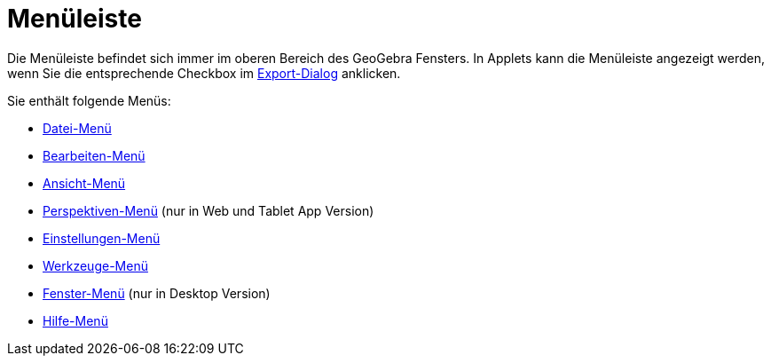 = Menüleiste
:page-en: Menubar
ifdef::env-github[:imagesdir: /de/modules/ROOT/assets/images]

Die Menüleiste befindet sich immer im oberen Bereich des GeoGebra Fensters. In Applets kann die Menüleiste angezeigt
werden, wenn Sie die entsprechende Checkbox im xref:/Export_Dialog_für_Arbeitsblätter.adoc[Export-Dialog] anklicken.

Sie enthält folgende Menüs:

* xref:/Datei_Menü.adoc[Datei-Menü]
* xref:/Bearbeiten_Menü.adoc[Bearbeiten-Menü]
* xref:/Ansicht_Menü.adoc[Ansicht-Menü]
* xref:/s_index_php?title=Perspektiven_Menü_action=edit_redlink=1.adoc[Perspektiven-Menü] (nur in Web und Tablet App
Version)
* xref:/Einstellungen_Menü.adoc[Einstellungen-Menü]
* xref:/Werkzeuge_Menü.adoc[Werkzeuge-Menü]
* xref:/Fenster_Menü.adoc[Fenster-Menü] (nur in Desktop Version)
* xref:/Hilfe_Menü.adoc[Hilfe-Menü]
